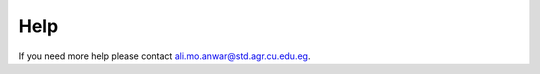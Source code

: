 Help
====
If you need more help please contact `ali.mo.anwar@std.agr.cu.edu.eg <mailto:ali.mo.anwar@std.agr.cu.edu.eg>`_.

